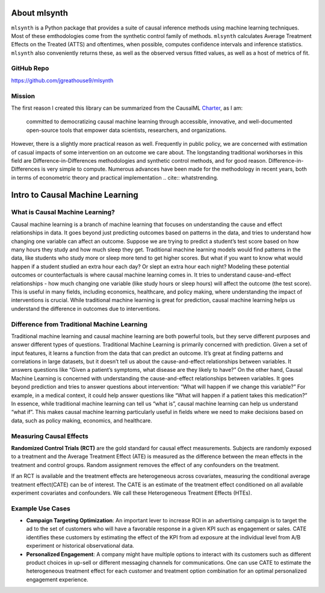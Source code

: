 About mlsynth
===========================

``mlsynth`` is a Python package that provides a suite of causal inference methods using machine learning techniques. Most of these emthodologies come from the synthetic control family of methods. ``mlsynth`` calculates Average Treatment Effects on the Treated (ATTS) and oftentimes, when possible, computes confidence intervals and inference statistics. ``mlsynth`` also conveniently returns these, as well as the observed versus fitted values, as well as a host of metrics of fit.

GitHub Repo
-----------

https://github.com/jgreathouse9/mlsynth

Mission
-------

The first reason I created this library can be summarized from the CausalML `Charter <https://github.com/uber/causalml/blob/master/CHARTER.md>`_, as I am:

    committed to democratizing causal machine learning through accessible, innovative, and well-documented open-source tools that empower data scientists, researchers, and organizations.

However, there is a slightly more practical reason as well. Frequently in public policy, we are concerned with estimation of casual impacts of some intervention on an outcome we care about. The longstanding traditional workhorses in this field are Difference-in-Differences methodologies and synthetic control methods, and for good reason. Difference-in-Differences is very simple to compute. Numerous advances have been made for the methodology in recent years, both in terms of econometric theory and practical implementation .. cite:: whatstrending.



Intro to Causal Machine Learning
================================

What is Causal Machine Learning?
--------------------------------

Causal machine learning is a branch of machine learning that focuses on understanding the cause and effect relationships in data. It goes beyond just predicting outcomes based on patterns in the data, and tries to understand how changing one variable can affect an outcome.
Suppose we are trying to predict a student’s test score based on how many hours they study and how much sleep they get. Traditional machine learning models would find patterns in the data, like students who study more or sleep more tend to get higher scores.
But what if you want to know what would happen if a student studied an extra hour each day? Or slept an extra hour each night? Modeling these potential outcomes or counterfactuals is where causal machine learning comes in. It tries to understand cause-and-effect relationships - how much changing one variable (like study hours or sleep hours) will affect the outcome (the test score).
This is useful in many fields, including economics, healthcare, and policy making, where understanding the impact of interventions is crucial.
While traditional machine learning is great for prediction, causal machine learning helps us understand the difference in outcomes due to interventions.



Difference from Traditional Machine Learning
--------------------------------------------

Traditional machine learning and causal machine learning are both powerful tools, but they serve different purposes and answer different types of questions.
Traditional Machine Learning is primarily concerned with prediction. Given a set of input features, it learns a function from the data that can predict an outcome. It’s great at finding patterns and correlations in large datasets, but it doesn’t tell us about the cause-and-effect relationships between variables. It answers questions like “Given a patient’s symptoms, what disease are they likely to have?”
On the other hand, Causal Machine Learning is concerned with understanding the cause-and-effect relationships between variables. It goes beyond prediction and tries to answer questions about intervention: “What will happen if we change this variable?” For example, in a medical context, it could help answer questions like “What will happen if a patient takes this medication?”
In essence, while traditional machine learning can tell us “what is”, causal machine learning can help us understand “what if”. This makes causal machine learning particularly useful in fields where we need to make decisions based on data, such as policy making, economics, and healthcare.


Measuring Causal Effects
------------------------

**Randomized Control Trials (RCT)** are the gold standard for causal effect measurements.  Subjects are randomly exposed to a treatment and the Average Treatment Effect (ATE) is measured as the difference between the mean effects in the treatment and control groups.  Random assignment removes the effect of any confounders on the treatment.

If an RCT is available and the treatment effects are heterogeneous across covariates, measuring the conditional average treatment effect(CATE) can be of interest.  The CATE is an estimate of the treatment effect conditioned on all available experiment covariates and confounders.  We call these Heterogeneous Treatment Effects (HTEs).


Example Use Cases
-----------------

- **Campaign Targeting Optimization**: An important lever to increase ROI in an advertising campaign is to target the ad to the set of customers who will have a favorable response in a given KPI such as engagement or sales. CATE identifies these customers by estimating the effect of the KPI from ad exposure at the individual level from A/B experiment or historical observational data.

- **Personalized Engagement**: A company might have multiple options to interact with its customers such as different product choices in up-sell or different messaging channels for communications. One can use CATE to estimate the heterogeneous treatment effect for each customer and treatment option combination for an optimal personalized engagement experience.
